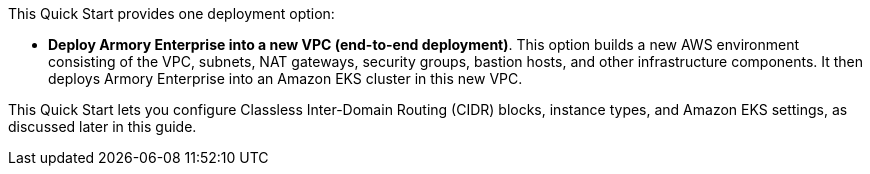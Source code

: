 This Quick Start provides one deployment option:

* *Deploy Armory Enterprise into a new VPC (end-to-end deployment)*. This option builds a new AWS environment consisting of the VPC, subnets, NAT gateways, security groups, bastion hosts, and other infrastructure components. It then deploys Armory Enterprise into an Amazon EKS cluster in this new VPC.

This Quick Start lets you configure Classless Inter-Domain Routing (CIDR) blocks, instance types, and Amazon EKS settings, as discussed later in this guide.
